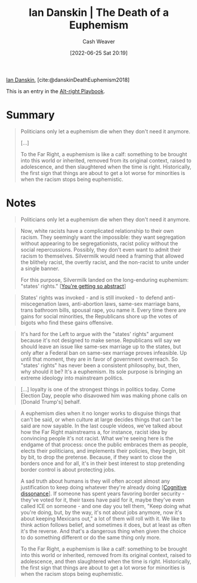 :PROPERTIES:
:ROAM_REFS: [cite:@danskinDeathEuphemism2018]
:ID:       42c2aa22-7172-4a1e-a707-e3dc0f3c2684
:END:
#+title: Ian Danskin | The Death of a Euphemism
#+author: Cash Weaver
#+date: [2022-06-25 Sat 20:19]
#+filetags: :reference:
 
[[id:2e66d444-9a3a-4ed3-8fac-210bb61933fb][Ian Danskin]], [cite:@danskinDeathEuphemism2018]

This is an entry in the [[id:913d6ace-03ac-4d34-ae92-5bd8a519236c][Alt-right Playbook]].

* Summary
#+begin_quote
Politicians only let a euphemism die when they don't need it anymore.

[...]

To the Far Right, a euphemism is like a calf: something to be brought into this world or inherited, removed from its original context, raised to adolescence, and then slaughtered when the time is right. Historically, the first sign that things are about to get a lot worse for minorities is when the racism stops being euphemistic.
#+end_quote

* Notes
#+begin_quote
Politicians only let a euphemism die when they don't need it anymore.
#+end_quote

#+begin_quote
Now, white racists have a complicated relationship to their own racism. They seemingly want the impossible: they want segregation without appearing to be segregationists, racist policy without the social repercussions. Possibly, they don't even want to admit their racism to themselves. Silvermilk would need a framing that allowed the blithely racist, the overtly racist, and the non-racist to unite under a single banner.

For this purpose, Silvermilk landed on the long-enduring euphemism: "states' rights." [[[id:71cd6338-d389-4406-8847-1cbfb2bbb9dc][You're getting so abstract]]]
#+end_quote

#+begin_quote
States' rights was invoked - and is still invoked - to defend anti-miscegenation laws, anti-abortion laws, same-sex marriage bans, trans bathroom bills, spousal rape, you name it. Every time there are gains for social minorities, the Republicans shore up the votes of bigots who find these gains offensive.
#+end_quote

#+begin_quote
It's hard for the Left to argue with the "states' rights" argument because it's not designed to make sense. Republicans will say we should leave an issue like same-sex marriage up to the states, but only after a Federal ban on same-sex marriage proves infeasible. Up until that moment, they are in favor of government overreach. So "states' rights" has never been a consistent philosophy, but, then, why should it be? It's a euphemism. Its sole purpose is bringing an extreme ideology into mainstream politics.
#+end_quote

#+begin_quote
[...] loyalty is one of the strongest things in politics today. Come Election Day, people who disavowed him was making phone calls on [Donald Trump's] behalf.
#+end_quote

#+begin_quote
A euphemism dies when it no longer works to disguise things that can't be said, or when culture at large decides things that can't be said are now sayable. In the last couple videos, we've talked about how the Far Right mainstreams a, for instance, racist idea by convincing people it's not racist. What we're seeing here is the endgame of that process: once the public embraces them as people, elects their politicians, and implements their policies, they begin, bit by bit, to drop the pretense. Because, if they want to close the borders once and for all, it's in their best interest to stop pretending border control is about protecting jobs.

A sad truth about humans is they will often accept almost any justification to keep doing whatever they're already doing [[[id:097f418c-8af5-498a-a5e3-37bab614556e][Cognitive dissonance]]]. If someone has spent years favoring border security - they've voted for it, their taxes have paid for it, maybe they've even called ICE on someone - and one day you tell them, "Keep doing what you're doing, but, by the way, it's not about jobs anymore, now it's about keeping Mexicans out," a lot of them will roll with it. We like to think action follows belief, and sometimes it does, but at least as often it's the reverse. And that's a dangerous thing when given the choice to do something different or do the same thing only more.

To the Far Right, a euphemism is like a calf: something to be brought into this world or inherited, removed from its original context, raised to adolescence, and then slaughtered when the time is right. Historically, the first sign that things are about to get a lot worse for minorities is when the racism stops being euphemistic.
#+end_quote

#+print_bibliography:
* Anki :noexport:
:PROPERTIES:
:ANKI_DECK: Default
:END:
** Death of a euphemism
:PROPERTIES:
:ANKI_DECK: Default
:ANKI_NOTE_TYPE: Describe
:ANKI_NOTE_ID: 1656856880459
:END:
*** Context
*** Description
The point at which those who would have previously used a euphemism instead of saying X begin to say X directly.
*** Extra
*** Source
[cite:@danskinDeathEuphemism2018]
** Death of a euphemism
:PROPERTIES:
:ANKI_NOTE_TYPE: Example(s)
:ANKI_NOTE_ID: 1656856881282
:END:
*** Example(s)
- "Border security" as a euphemism for keeping Mexicans from entering the USA; "When Mexico sends its people, they're not sending their best. [...] They're bringing drugs. They're bringing crime. They're rapists."
*** Extra
*** Source
[cite:@danskinDeathEuphemism2018]



